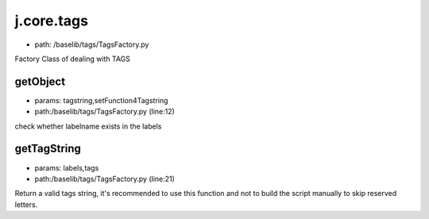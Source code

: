 
j.core.tags
===========


* path: /baselib/tags/TagsFactory.py


Factory Class of dealing with TAGS


getObject
---------


* params: tagstring,setFunction4Tagstring
* path:/baselib/tags/TagsFactory.py (line:12)


check whether labelname exists in the labels



getTagString
------------


* params: labels,tags
* path:/baselib/tags/TagsFactory.py (line:21)


Return a valid tags string, it's recommended to use this function
and not to build the script manually to skip reserved letters.




